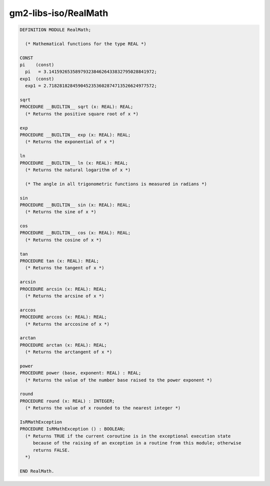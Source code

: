 .. _gm2-libs-iso-realmath:

gm2-libs-iso/RealMath
^^^^^^^^^^^^^^^^^^^^^

.. code-block:: modula2

  DEFINITION MODULE RealMath;

    (* Mathematical functions for the type REAL *)

  CONST
  pi    (const)
    pi   = 3.1415926535897932384626433832795028841972;
  exp1  (const)
    exp1 = 2.7182818284590452353602874713526624977572;

  sqrt
  PROCEDURE __BUILTIN__ sqrt (x: REAL): REAL;
    (* Returns the positive square root of x *)

  exp
  PROCEDURE __BUILTIN__ exp (x: REAL): REAL;
    (* Returns the exponential of x *)

  ln
  PROCEDURE __BUILTIN__ ln (x: REAL): REAL;
    (* Returns the natural logarithm of x *)

    (* The angle in all trigonometric functions is measured in radians *)

  sin
  PROCEDURE __BUILTIN__ sin (x: REAL): REAL;
    (* Returns the sine of x *)

  cos
  PROCEDURE __BUILTIN__ cos (x: REAL): REAL;
    (* Returns the cosine of x *)

  tan
  PROCEDURE tan (x: REAL): REAL;
    (* Returns the tangent of x *)

  arcsin
  PROCEDURE arcsin (x: REAL): REAL;
    (* Returns the arcsine of x *)

  arccos
  PROCEDURE arccos (x: REAL): REAL;
    (* Returns the arccosine of x *)

  arctan
  PROCEDURE arctan (x: REAL): REAL;
    (* Returns the arctangent of x *)

  power
  PROCEDURE power (base, exponent: REAL) : REAL;
    (* Returns the value of the number base raised to the power exponent *)

  round
  PROCEDURE round (x: REAL) : INTEGER;
    (* Returns the value of x rounded to the nearest integer *)

  IsRMathException
  PROCEDURE IsRMathException () : BOOLEAN;
    (* Returns TRUE if the current coroutine is in the exceptional execution state
       because of the raising of an exception in a routine from this module; otherwise
       returns FALSE.
    *)

  END RealMath.


